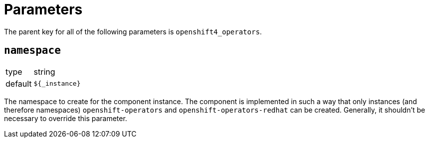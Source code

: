 = Parameters

The parent key for all of the following parameters is `openshift4_operators`.

== `namespace`

[horizontal]
type:: string
default:: `${_instance}`

The namespace to create for the component instance.
The component is implemented in such a way that only instances (and therefore namespaces) `openshift-operators` and `openshift-operators-redhat` can be created.
Generally, it shouldn't be necessary to override this parameter.
